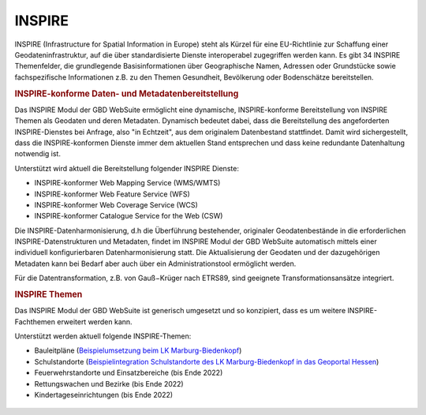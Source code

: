 .. _inspire:

INSPIRE
=======

INSPIRE (Infrastructure for Spatial Information in Europe) steht als Kürzel für eine EU-Richtlinie zur Schaffung einer Geodateninfrastruktur, auf die über standardisierte Dienste interoperabel zugegriffen werden kann. Es gibt 34 INSPIRE Themenfelder, die grundlegende Basisinformationen über Geographische Namen, Adressen oder Grundstücke sowie fachspezifische Informationen z.B. zu den Themen Gesundheit, Bevölkerung oder Bodenschätze bereitstellen.

.. rubric:: INSPIRE-konforme Daten- und Metadatenbereitstellung

Das INSPIRE Modul der GBD WebSuite ermöglicht eine dynamische, INSPIRE-konforme Bereitstellung von INSPIRE Themen als Geodaten und deren Metadaten. Dynamisch bedeutet dabei, dass die Bereitstellung des angeforderten INSPIRE-Dienstes bei Anfrage, also "in Echtzeit", aus dem originalem Datenbestand stattfindet. Damit wird sichergestellt, dass die INSPIRE-konformen Dienste immer dem aktuellen Stand entsprechen und dass keine redundante Datenhaltung notwendig ist.

Unterstützt wird aktuell die Bereitstellung folgender INSPIRE Dienste:

- INSPIRE-konformer Web Mapping Service (WMS/WMTS)
- INSPIRE-konformer Web Feature Service (WFS)
- INSPIRE-konformer Web Coverage Service (WCS)
- INSPIRE-konformer Catalogue Service for the Web (CSW)

Die INSPIRE-Datenharmonisierung, d.h die Überführung bestehender, originaler Geodatenbestände in die erforderlichen INSPIRE-Datenstrukturen und Metadaten, findet im INSPIRE Modul der GBD WebSuite automatisch mittels einer individuell konfigurierbaren Datenharmonisierung statt. Die Aktualisierung der Geodaten und der dazugehörigen Metadaten kann bei Bedarf aber auch über ein Administrationstool ermöglicht werden.

Für die Datentransformation, z.B. von Gauß−Krüger nach ETRS89, sind geeignete Transformationsansätze integriert.

.. rubric:: INSPIRE Themen

Das INSPIRE Modul der GBD WebSuite ist generisch umgesetzt und so konzipiert, dass es um weitere INSPIRE-Fachthemen erweitert werden kann.

Unterstützt werden aktuell folgende INSPIRE-Themen:

- Bauleitpläne (`Beispielumsetzung beim LK Marburg-Biedenkopf <https://www.marburg-biedenkopf.de/dienste_und_leistungen/geoportal/Bauleitplaene-Landkreis-Marburg-Biedenkopf.php>`_)
- Schulstandorte (`Beispielintegration Schulstandorte des LK Marburg-Biedenkopf in das Geoportal Hessen <https://www.geoportal.hessen.de/map?WMC=4768>`_)
- Feuerwehrstandorte und Einsatzbereiche (bis Ende 2022)
- Rettungswachen und Bezirke (bis Ende 2022)
- Kindertageseinrichtungen (bis Ende 2022)

 .. |bplan| image:: ../../../images/bplan.svg
   :width: 30em
